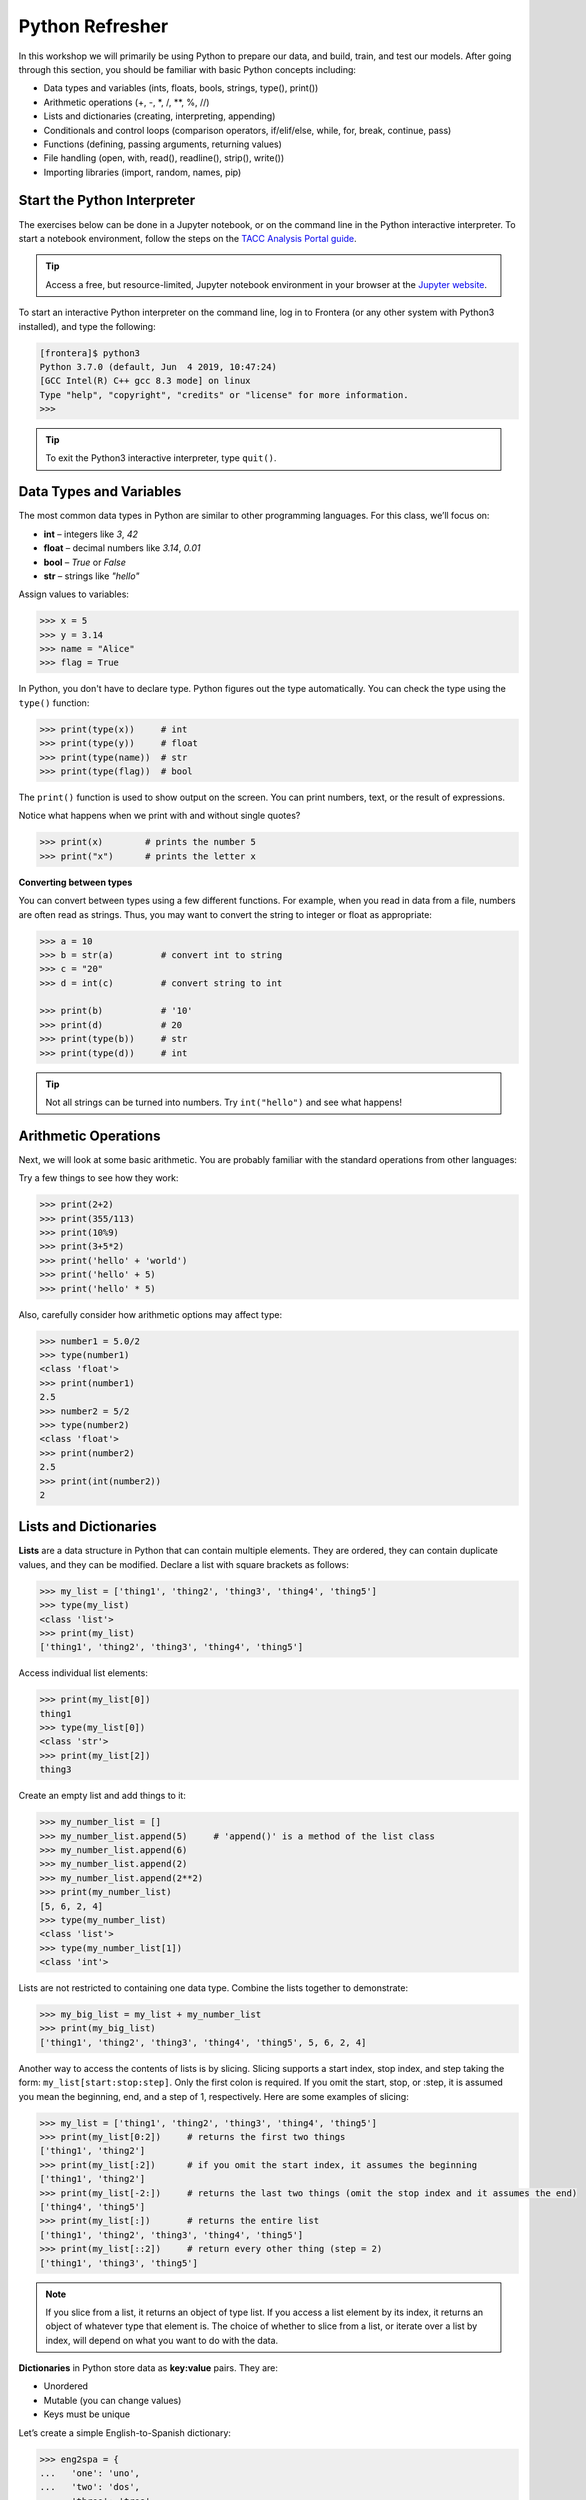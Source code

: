 Python Refresher
================

In this workshop we will primarily be using Python to prepare our data, and build, train, and test
our models. After going through this section, you should be familiar with basic Python concepts
including:

* Data types and variables (ints, floats, bools, strings, type(), print())
* Arithmetic operations (+, -, \*, /, \*\*, %, //)
* Lists and dictionaries (creating, interpreting, appending)
* Conditionals and control loops (comparison operators, if/elif/else, while, for, break, continue,
  pass)
* Functions (defining, passing arguments, returning values)
* File handling (open, with, read(), readline(), strip(), write())
* Importing libraries (import, random, names, pip)


Start the Python Interpreter
----------------------------

The exercises below can be done in a Jupyter notebook, or on the command line in the Python
interactive interpreter. To start a notebook environment, follow the steps on the
`TACC Analysis Portal guide <./tap_and_jupyter.html>`_.

.. tip::

   Access a free, but resource-limited, Jupyter notebook environment in your browser at the 
   `Jupyter website <https://jupyter.org/try>`_.

To start an interactive Python interpreter on the command line, log in to Frontera (or any other
system with Python3 installed), and type the following:

.. code-block:: console

   [frontera]$ python3
   Python 3.7.0 (default, Jun  4 2019, 10:47:24)
   [GCC Intel(R) C++ gcc 8.3 mode] on linux
   Type "help", "copyright", "credits" or "license" for more information.
   >>>

.. tip::

   To exit the Python3 interactive interpreter, type ``quit()``.


Data Types and Variables
------------------------

The most common data types in Python are similar to other programming languages.
For this class, we’ll focus on:

- **int** – integers like `3`, `42`
- **float** – decimal numbers like `3.14`, `0.01`
- **bool** – `True` or `False`
- **str** – strings like `"hello"`

Assign values to variables:

.. code-block:: python3

   >>> x = 5
   >>> y = 3.14
   >>> name = "Alice"
   >>> flag = True

In Python, you don't have to declare type. Python figures out the type automatically.
You can check the type using the ``type()`` function:

.. code-block:: python3

   >>> print(type(x))     # int
   >>> print(type(y))     # float
   >>> print(type(name))  # str
   >>> print(type(flag))  # bool
   
The ``print()`` function is used to show output on the screen. You can print numbers, 
text, or the result of expressions.

Notice what happens when we print with and without single quotes?

.. code-block:: python3

   >>> print(x)        # prints the number 5
   >>> print("x")      # prints the letter x

**Converting between types**

You can convert between types using a few different functions. For example, when
you read in data from a file, numbers are often read as strings. Thus, you may
want to convert the string to integer or float as appropriate:

.. code-block:: python3

   >>> a = 10
   >>> b = str(a)         # convert int to string
   >>> c = "20"
   >>> d = int(c)         # convert string to int

   >>> print(b)           # '10'
   >>> print(d)           # 20
   >>> print(type(b))     # str
   >>> print(type(d))     # int

.. tip::

   Not all strings can be turned into numbers. Try ``int("hello")`` and see what happens!


Arithmetic Operations
---------------------

Next, we will look at some basic arithmetic. You are probably familiar with the
standard operations from other languages:

.. code-block:: text
   :emphasize-lines: 1

   Operator   Function          Example   Result
   +          Addition          1+1       2
   -          Subtraction       9-5       4
   *          Multiplication    2*2       4
   /          Division          8/4       2
   **         Exponentiation    3**2      9
   %          Modulus           5%2       1
   //         Floor division    5//2      2

Try a few things to see how they work:

.. code-block:: python3

   >>> print(2+2)
   >>> print(355/113)
   >>> print(10%9)
   >>> print(3+5*2)
   >>> print('hello' + 'world')
   >>> print('hello' + 5)
   >>> print('hello' * 5)

Also, carefully consider how arithmetic options may affect type:

.. code-block:: python3

   >>> number1 = 5.0/2
   >>> type(number1)
   <class 'float'>
   >>> print(number1)
   2.5
   >>> number2 = 5/2
   >>> type(number2)
   <class 'float'>
   >>> print(number2)
   2.5
   >>> print(int(number2))
   2


Lists and Dictionaries
----------------------

**Lists** are a data structure in Python that can contain multiple elements.
They are ordered, they can contain duplicate values, and they can be modified.
Declare a list with square brackets as follows:

.. code-block:: python3

   >>> my_list = ['thing1', 'thing2', 'thing3', 'thing4', 'thing5']
   >>> type(my_list)
   <class 'list'>
   >>> print(my_list)
   ['thing1', 'thing2', 'thing3', 'thing4', 'thing5']

Access individual list elements:

.. code-block:: python3

   >>> print(my_list[0])
   thing1
   >>> type(my_list[0])
   <class 'str'>
   >>> print(my_list[2])
   thing3

Create an empty list and add things to it:

.. code-block:: python3

   >>> my_number_list = []
   >>> my_number_list.append(5)     # 'append()' is a method of the list class
   >>> my_number_list.append(6)
   >>> my_number_list.append(2)
   >>> my_number_list.append(2**2)
   >>> print(my_number_list)
   [5, 6, 2, 4]
   >>> type(my_number_list)
   <class 'list'>
   >>> type(my_number_list[1])
   <class 'int'>

Lists are not restricted to containing one data type. Combine the lists together
to demonstrate:

.. code-block:: python3

   >>> my_big_list = my_list + my_number_list
   >>> print(my_big_list)
   ['thing1', 'thing2', 'thing3', 'thing4', 'thing5', 5, 6, 2, 4]

Another way to access the contents of lists is by slicing. Slicing supports a
start index, stop index, and step taking the form: ``my_list[start:stop:step]``.
Only the first colon is required. If you omit the start, stop, or :step, it is
assumed you mean the beginning, end, and a step of 1, respectively. Here are
some examples of slicing:

.. code-block:: python3

   >>> my_list = ['thing1', 'thing2', 'thing3', 'thing4', 'thing5']
   >>> print(my_list[0:2])     # returns the first two things
   ['thing1', 'thing2']
   >>> print(my_list[:2])      # if you omit the start index, it assumes the beginning
   ['thing1', 'thing2']
   >>> print(my_list[-2:])     # returns the last two things (omit the stop index and it assumes the end)
   ['thing4', 'thing5']
   >>> print(my_list[:])       # returns the entire list
   ['thing1', 'thing2', 'thing3', 'thing4', 'thing5']
   >>> print(my_list[::2])     # return every other thing (step = 2)
   ['thing1', 'thing3', 'thing5']

.. note::

   If you slice from a list, it returns an object of type list. If you access a
   list element by its index, it returns an object of whatever type that element
   is. The choice of whether to slice from a list, or iterate over a list by
   index, will depend on what you want to do with the data.


**Dictionaries** in Python store data as **key:value** pairs. They are:

- Unordered
- Mutable (you can change values)
- Keys must be unique

Let’s create a simple English-to-Spanish dictionary:

.. code-block:: python3

   >>> eng2spa = {
   ...   'one': 'uno',
   ...   'two': 'dos',
   ...   'three': 'tres'
   ... }
   >>> type(eng2spa)
   <class 'dict'>
   >>> print(eng2spa)
   {'one': 'uno', 'two': 'dos', 'three': 'tres'}

You can retrieve values using the **key**:

.. code-block:: python3

   >>> print(eng2spa['two'])
   dos

But you **cannot** use the value to look up the key directly:

.. code-block:: python3

   >>> eng2spa['dos']
   Traceback (most recent call last):
     ...
   KeyError: 'dos'

This shows that dictionaries are **one-directional**: they map from keys to values 
(not the other way around).

You can **change the value** associated with a key. For example, let’s say we decide 
to update the translation for `'one'`:

.. code-block:: python3

   >>> eng2spa['one'] = 'UNO'
   >>> print(eng2spa['one'])
   UNO

You can also **add a new key:value pair**:

.. code-block:: python3

   >>> eng2spa['four'] = 'cuatro'
   >>> print(eng2spa['four'])
   cuatro

Now the dictionary contains:

.. code-block:: python3

   >>> print(eng2spa)
   {'one': 'UNO', 'two': 'dos', 'three': 'tres', 'four': 'cuatro'}


Conditionals and Control Loops
------------------------------

Python **comparison operators** allow you to add conditions into your code in
the form of ``if`` / ``elif`` / ``else`` statements. Valid comparison operators
include:

.. code-block:: text
   :emphasize-lines: 1

   Operator   Comparison                 Example   Result
   ==         Equal                      1==2       False
   !=         Not equal                  1!=2       True
   >          Greater than               1>2        False
   <          Less than                  1<2        True
   >=         Greater than or equal to   1>=2       False
   <=         Less Than or equal to      1<=2       True

A valid conditional statement might look like:

.. code-block:: python3

   >>> num1 = 10
   >>> num2 = 20
   >>>
   >>> if (num1 > num2):                  # notice the colon
   ...     print('num1 is larger')        # notice the indent
   ... elif (num2 > num1):
   ...     print('num2 is larger')
   ... else:
   ...     print('num1 and num2 are equal')

In addition, conditional statements can be combined with **logical operators**.
Valid logical operators include:

.. code-block:: text
   :emphasize-lines: 1

   Operator   Description                           Example
   and        Returns True if both are True         a < b and c < d
   or         Returns True if at least one is True  a < b or c < d
   not        Negate the result                     not( a < b )

For example, consider the following code:

.. code-block:: python3

   >>> num1 = 10
   >>> num2 = 20
   >>>
   >>> if (num1 < 100 and num2 < 100):
   ...     print('both are less than 100')
   ... else:
   ...     print('at least one of them is not less than 100')


**While loops** also execute according to conditionals. They will continue to
execute as long as a condition is True. For example:

.. code-block:: python3

   >>> i = 0
   >>>
   >>> while (i < 10):
   ...     print( f'i = {i}' )       # literal string interpolation
   ...     i = i + 1

The ``break`` statement can also be used to escape loops:

.. code-block:: python3

   >>> i = 0
   >>>
   >>> while (i < 10):
   ...     if (i==5):
   ...         break
   ...     print( f'i = {i}' )
   ...     i = i + 1

.. note::

   Try replacing ``break`` with ``continue`` and observe how the behavior changes.  
   While ``break`` exits the loop entirely when the condition is met, ``continue`` skips the current iteration and moves on to the next one.


**For loops** in Python are useful when you need to execute the same set of
instructions over and over again. They are especially great for iterating over
lists:

.. code-block:: python3

   >>> my_shape_list = ['circle', 'heart', 'triangle', 'square']
   >>>
   >>> for shape in my_shape_list:
   ...     print(shape)
   >>>
   >>> for shape in my_shape_list:
   ...     if (shape == 'circle'):
   ...         pass                    # do nothing
   ...     else:
   ...         print(shape)

You can also use the ``range()`` function to iterate over a range of numbers:

.. code-block:: python3

   >>> for x in range(10):
   ...     print(x)
   >>>
   >>> for x in range(10, 100, 5):
   ...     print(x)
   >>>
   >>> for a in range(3):
   ...     for b in range(3):
   ...         for c in range(3):
   ...             print( f'{a} + {b} + {c} = {a+b+c}' )

.. note::

   The code is getting a little bit more complicated now. If you are using the Python3 interactive
   interpreter, it will be easier to start writing the code in Python scripts, as seen below. If you
   are using a Jupyter notebook, make sure to add all code to a cell before executing it.


Functions
---------

**Functions** are blocks of codes that are run only when we call them. We can
pass data into functions, and have functions return data to us. Functions are
absolutely essential to keeping code clean and organized.

On the command line, use a text editor to start writing a Python script:

.. code-block:: console

   [frontera]$ vim function_test.py

Enter the following text into the script:

.. code-block:: python3
   :linenos:

   def hello_world():
       print('Hello, world!')
   
   hello_world()

After saving and quitting the file, execute the script (Python code is not
compiled - just run the raw script with the ``python3`` executable):

.. code-block:: console

   [frontera]$ python3 function_test.py
   Hello, world!

.. note::

   Future examples from this point on will assume familiarity with using the
   text editor and executing the script. We will just be showing the contents of
   the script and console output.

More advanced functions can take parameters and return results:

.. code-block:: python3
   :linenos:

   def add5(value):
       return(value + 5)
   
   final_number = add5(10)
   print(final_number)

.. code-block:: console

   15

Pass multiple parameters to a function:

.. code-block:: python3
   :linenos:

   def add5_after_multiplying(value1, value2):
       return( (value1 * value2) + 5)
   
   final_number = add5_after_multiplying(10, 2)
   print(final_number)

.. code-block:: console

   25

It is a good idea to put your list operations into a function in case you plan
to iterate over multiple lists:

.. code-block:: python3
   :linenos:

   def print_ts(mylist):
       for x in mylist:
           if (x[0] == 't'):      # a string (x) can be interpreted as a list of chars!
               print(x)
   
   list1 = ['circle', 'heart', 'triangle', 'square']
   list2 = ['one', 'two', 'three', 'four']

   print_ts(list1)
   print_ts(list2)

.. code-block:: console

   triangle
   two
   three

There are many more ways to call functions, including handing an arbitrary
number of arguments, passing keyword / unordered arguments, assigning default
values to arguments, and more.


File Handling
-------------

The ``open()`` function does all of the file handling in Python. It takes two
arguments - the *filename* and the *mode*. The possible modes are read (``r``),
write (``w``), append (``a``), or create (``x``).

When writing output to a new file on the file system, make sure you are attempting to
write somwhere where you have permissions to write:

.. code-block:: python3
   :linenos:

   my_shapes = ['circle', 'heart', 'triangle', 'square']
   
   with open('my_shapes.txt', 'w') as f:
       for shape in my_shapes:
           f.write(shape)

.. code-block:: console

   (in my_shapes.txt)
   circlehearttrianglesquare

.. tip::

   By opening the file with the ``with`` statement above, you get built in
   exception handling, and it automatically will close the file handle for you.
   It is generally recommended as the best practice for file handling.

You may notice the output file is lacking in newlines this time. Try adding
newline characters to your output:

.. code-block:: python3
   :linenos:

   my_shapes = ['circle', 'heart', 'triangle', 'square']
   
   with open('my_shapes.txt', 'w') as f:
       for shape in my_shapes:
           f.write( f'{shape}\n' )

.. code-block:: console

   (in my_shapes.txt)
   circle
   heart
   triangle
   square

Now notice that the original line in the output file is gone - it has been
overwritten. Be careful if you are using write (``w``) vs. append (``a``).

To read a file in, do the following:

.. code-block:: python3
   :linenos:

   with open('my_shapes.txt', 'r') as f:
       for x in range(4):
           print(f.readline())

.. code-block:: text

   circle
   
   heart
   
   triangle
   
   square

You may have noticed in the above that there seems to be an extra space between
each word. What is actually happening is that the file being read has newline
characters on the end of each line (``\n``). When read into the Python script,
the original new line is being printed, followed by another newline added by the
``print()`` function. Stripping the newline character from the original string
is the easiest way to solve this problem:

.. code-block:: python3
   :linenos:

   with open('my_shapes.txt', 'r') as f:
       for x in range(4):
           print(f.readline().strip('\n'))

.. code-block:: text

   circle
   heart
   triangle
   square

Read the whole file and store it as a list:

.. code-block:: python3
   :linenos:

   words = []

   with open('my_shapes.txt', 'r') as f:
       words = f.read().splitlines()                # careful of memory usage

   for x in range(4):
       print(words[x])

.. code-block:: text

   circle
   heart
   triangle
   square


Importing Libraries
-------------------

The Python built-in functions, some of which we have seen above, are useful but
limited. Part of what makes Python so powerful is the huge number and variety
of libraries that can be *imported*. For example, if you want to work with
random numbers, you have to import the ``random`` library into your code, which
has a method for generating random numbers called 'random'.

.. code-block:: python3
   :linenos:

   import random

   for i in range(5):
       print(random.random())

.. code-block:: bash

   0.47115888799541383
   0.5202615354150987
   0.8892412583071456
   0.7467080997595558
   0.025668541754695906

More information about using the ``random`` library can be found in the
`Python docs <https://docs.python.org/3/library/random.html>`_

Some libraries that you might want to use are not included in the official
Python distribution - called the *Python Standard Library*. Libraries written
by the user community can often be found on `PyPI.org <https://pypi.org/>`_ and
downloaded to your local environment using a tool called ``pip3``.

For example, if you wanted to download the
`names <https://pypi.org/project/names/>`_ library and use it in your Python
code, you would do the following:

.. code-block:: bash

   [frontera]$ pip3 install --user names
   Collecting names
     Downloading https://files.pythonhosted.org/packages/44/4e/f9cb7ef2df0250f4ba3334fbdabaa94f9c88097089763d8e85ada8092f84/names-0.3.0.tar.gz (789kB)
       100% |████████████████████████████████| 798kB 1.1MB/s
   Installing collected packages: names
     Running setup.py install for names ... done
   Successfully installed names-0.3.0

Notice the library is installed above with the ``--user`` flag. The class server
is a shared system and non-privileged users can not download or install packages
in root locations. The ``--user`` flag instructs ``pip3`` to install the library
in your own home directory.

.. tip::

   If you are using a Jupyter notebook, you can install packages directly from
   the notebook by using the ``!`` operator. For example, ``! pip3 install --user names``.

.. code-block:: python3
   :linenos:

   import names
   
   for i in range(5):
       print(names.get_full_name())

.. code-block:: bash

   Johnny Campbell
   Lawrence Webb
   Johnathan Holmes
   Mary Wang
   Jonathan Henry


Additional Resources
--------------------

* `The Python Standard Library <https://docs.python.org/3/library/>`_
* `PEP 8 Python Style Guide <https://www.python.org/dev/peps/pep-0008/>`_
* `Jupyter notebooks in a browser <https://jupyter.org/try>`_
* `Jupyter notebooks on TACC systems <https://tap.tacc.utexas.edu/>`_
